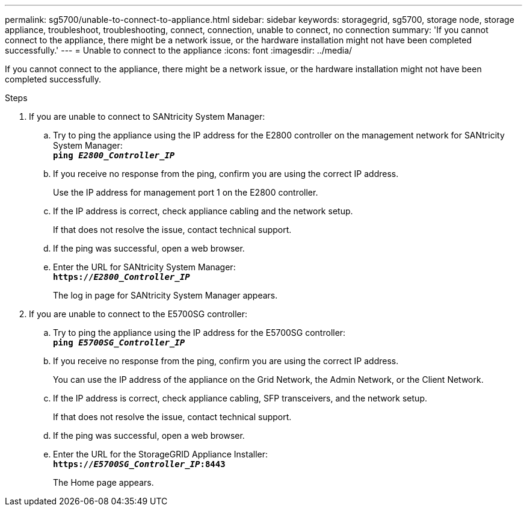 ---
permalink: sg5700/unable-to-connect-to-appliance.html
sidebar: sidebar
keywords: storagegrid, sg5700, storage node, storage appliance, troubleshoot, troubleshooting, connect, connection, unable to connect, no connection
summary: 'If you cannot connect to the appliance, there might be a network issue, or the hardware installation might not have been completed successfully.'
---
= Unable to connect to the appliance
:icons: font
:imagesdir: ../media/

[.lead]
If you cannot connect to the appliance, there might be a network issue, or the hardware installation might not have been completed successfully.

.Steps

. If you are unable to connect to SANtricity System Manager:
 .. Try to ping the appliance using the IP address for the E2800 controller on the management network for SANtricity System Manager: +
`*ping _E2800_Controller_IP_*`
 .. If you receive no response from the ping, confirm you are using the correct IP address.
+
Use the IP address for management port 1 on the E2800 controller.

 .. If the IP address is correct, check appliance cabling and the network setup.
+
If that does not resolve the issue, contact technical support.

 .. If the ping was successful, open a web browser.
 .. Enter the URL for SANtricity System Manager: +
 `*https://_E2800_Controller_IP_*`
+
The log in page for SANtricity System Manager appears.
. If you are unable to connect to the E5700SG controller:
 .. Try to ping the appliance using the IP address for the E5700SG controller: +
`*ping _E5700SG_Controller_IP_*`
 .. If you receive no response from the ping, confirm you are using the correct IP address.
+
You can use the IP address of the appliance on the Grid Network, the Admin Network, or the Client Network.

 .. If the IP address is correct, check appliance cabling, SFP transceivers, and the network setup.
+
If that does not resolve the issue, contact technical support.

 .. If the ping was successful, open a web browser.
 .. Enter the URL for the StorageGRID Appliance Installer: +
`*https://_E5700SG_Controller_IP_:8443*`
+
The Home page appears.
